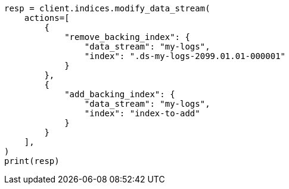 // This file is autogenerated, DO NOT EDIT
// data-streams/modify-data-streams-api.asciidoc:11

[source, python]
----
resp = client.indices.modify_data_stream(
    actions=[
        {
            "remove_backing_index": {
                "data_stream": "my-logs",
                "index": ".ds-my-logs-2099.01.01-000001"
            }
        },
        {
            "add_backing_index": {
                "data_stream": "my-logs",
                "index": "index-to-add"
            }
        }
    ],
)
print(resp)
----
